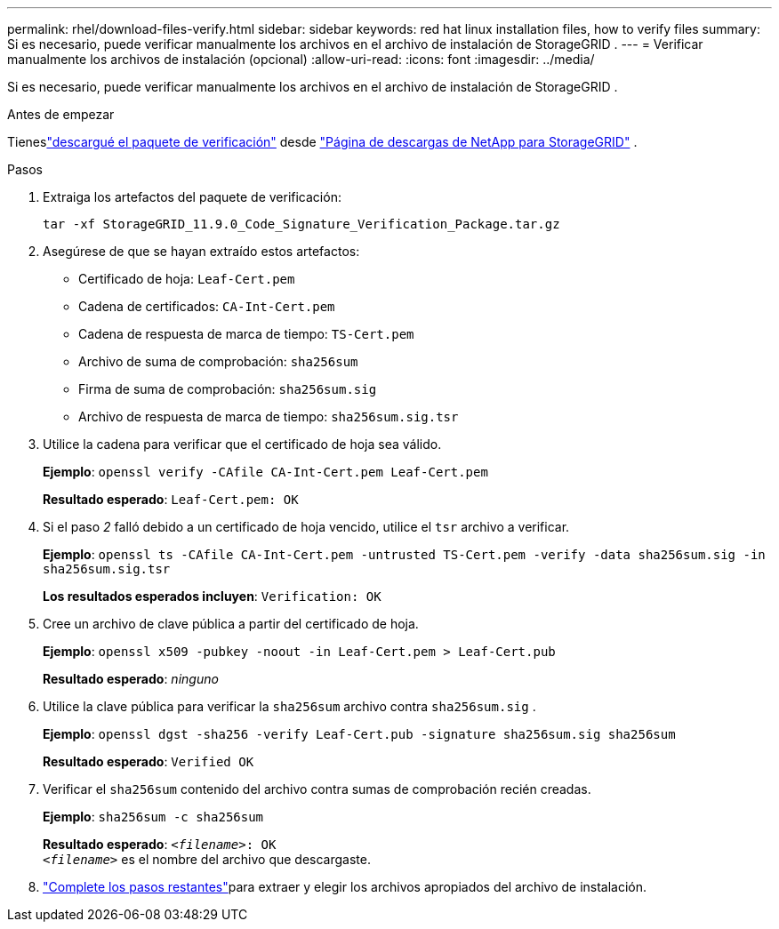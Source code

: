 ---
permalink: rhel/download-files-verify.html 
sidebar: sidebar 
keywords: red hat linux installation files, how to verify files 
summary: Si es necesario, puede verificar manualmente los archivos en el archivo de instalación de StorageGRID . 
---
= Verificar manualmente los archivos de instalación (opcional)
:allow-uri-read: 
:icons: font
:imagesdir: ../media/


[role="lead"]
Si es necesario, puede verificar manualmente los archivos en el archivo de instalación de StorageGRID .

.Antes de empezar
Tieneslink:../rhel/downloading-and-extracting-storagegrid-installation-files.html#rhel-download-verification-package["descargué el paquete de verificación"] desde https://mysupport.netapp.com/site/products/all/details/storagegrid/downloads-tab["Página de descargas de NetApp para StorageGRID"^] .

.Pasos
. Extraiga los artefactos del paquete de verificación:
+
`tar -xf StorageGRID_11.9.0_Code_Signature_Verification_Package.tar.gz`

. Asegúrese de que se hayan extraído estos artefactos:
+
** Certificado de hoja: `Leaf-Cert.pem`
** Cadena de certificados: `CA-Int-Cert.pem`
** Cadena de respuesta de marca de tiempo: `TS-Cert.pem`
** Archivo de suma de comprobación: `sha256sum`
** Firma de suma de comprobación: `sha256sum.sig`
** Archivo de respuesta de marca de tiempo: `sha256sum.sig.tsr`


. Utilice la cadena para verificar que el certificado de hoja sea válido.
+
*Ejemplo*: `openssl verify -CAfile CA-Int-Cert.pem Leaf-Cert.pem`

+
*Resultado esperado*: `Leaf-Cert.pem: OK`

. Si el paso _2_ falló debido a un certificado de hoja vencido, utilice el `tsr` archivo a verificar.
+
*Ejemplo*: `openssl ts -CAfile CA-Int-Cert.pem -untrusted TS-Cert.pem -verify -data sha256sum.sig -in sha256sum.sig.tsr`

+
*Los resultados esperados incluyen*: `Verification: OK`

. Cree un archivo de clave pública a partir del certificado de hoja.
+
*Ejemplo*: `openssl x509 -pubkey -noout -in Leaf-Cert.pem > Leaf-Cert.pub`

+
*Resultado esperado*: _ninguno_

. Utilice la clave pública para verificar la `sha256sum` archivo contra `sha256sum.sig` .
+
*Ejemplo*: `openssl dgst -sha256 -verify Leaf-Cert.pub -signature sha256sum.sig sha256sum`

+
*Resultado esperado*: `Verified OK`

. Verificar el `sha256sum` contenido del archivo contra sumas de comprobación recién creadas.
+
*Ejemplo*: `sha256sum -c sha256sum`

+
*Resultado esperado*: `_<filename>_: OK` +
`_<filename>_` es el nombre del archivo que descargaste.

. link:../rhel/downloading-and-extracting-storagegrid-installation-files.html["Complete los pasos restantes"]para extraer y elegir los archivos apropiados del archivo de instalación.

